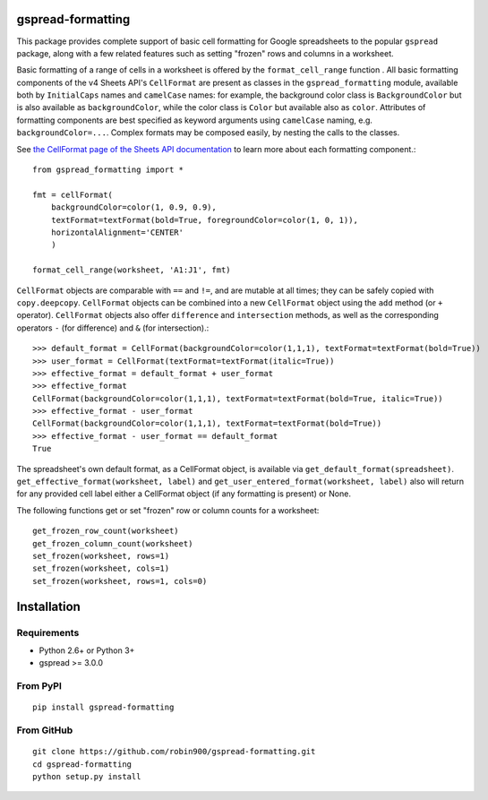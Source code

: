 gspread-formatting
------------------

This package provides complete support of basic cell formatting for Google spreadsheets
to the popular ``gspread`` package, along with a few related features such as setting
"frozen" rows and columns in a worksheet.

Basic formatting of a range of cells in a worksheet is offered by the ``format_cell_range`` function . 
All basic formatting components of the v4 Sheets API's ``CellFormat`` are present as classes 
in the ``gspread_formatting`` module, available both by ``InitialCaps`` names and ``camelCase`` names: 
for example, the background color class is ``BackgroundColor`` but is also available as 
``backgroundColor``, while the color class is ``Color`` but available also as ``color``. 
Attributes of formatting components are best specified as keyword arguments using ``camelCase`` 
naming, e.g. ``backgroundColor=...``. Complex formats may be composed easily, by nesting the calls to the classes.  

See `the CellFormat page of the Sheets API documentation <https://developers.google.com/sheets/api/reference/rest/v4/spreadsheets#CellFormat>`_
to learn more about each formatting component.::

        from gspread_formatting import *

        fmt = cellFormat(
            backgroundColor=color(1, 0.9, 0.9),
            textFormat=textFormat(bold=True, foregroundColor=color(1, 0, 1)),
            horizontalAlignment='CENTER'
            )

        format_cell_range(worksheet, 'A1:J1', fmt)

``CellFormat`` objects are comparable with ``==`` and ``!=``, and are mutable at all times; 
they can be safely copied with ``copy.deepcopy``. ``CellFormat`` objects can be combined
into a new ``CellFormat`` object using the ``add`` method (or ``+`` operator). ``CellFormat`` objects also offer 
``difference`` and ``intersection`` methods, as well as the corresponding
operators ``-`` (for difference) and ``&`` (for intersection).::

        >>> default_format = CellFormat(backgroundColor=color(1,1,1), textFormat=textFormat(bold=True))
        >>> user_format = CellFormat(textFormat=textFormat(italic=True))
        >>> effective_format = default_format + user_format
        >>> effective_format
        CellFormat(backgroundColor=color(1,1,1), textFormat=textFormat(bold=True, italic=True))
        >>> effective_format - user_format 
        CellFormat(backgroundColor=color(1,1,1), textFormat=textFormat(bold=True))
        >>> effective_format - user_format == default_format
        True

The spreadsheet's own default format, as a CellFormat object, is available via ``get_default_format(spreadsheet)``.
``get_effective_format(worksheet, label)`` and ``get_user_entered_format(worksheet, label)`` also will return
for any provided cell label either a CellFormat object (if any formatting is present) or None.

The following functions get or set "frozen" row or column counts for a worksheet::

    get_frozen_row_count(worksheet)
    get_frozen_column_count(worksheet)
    set_frozen(worksheet, rows=1)
    set_frozen(worksheet, cols=1)
    set_frozen(worksheet, rows=1, cols=0)

Installation
------------

Requirements
~~~~~~~~~~~~

* Python 2.6+ or Python 3+
* gspread >= 3.0.0

From PyPI
~~~~~~~~~

::

    pip install gspread-formatting

From GitHub
~~~~~~~~~~~

::

    git clone https://github.com/robin900/gspread-formatting.git
    cd gspread-formatting
    python setup.py install

